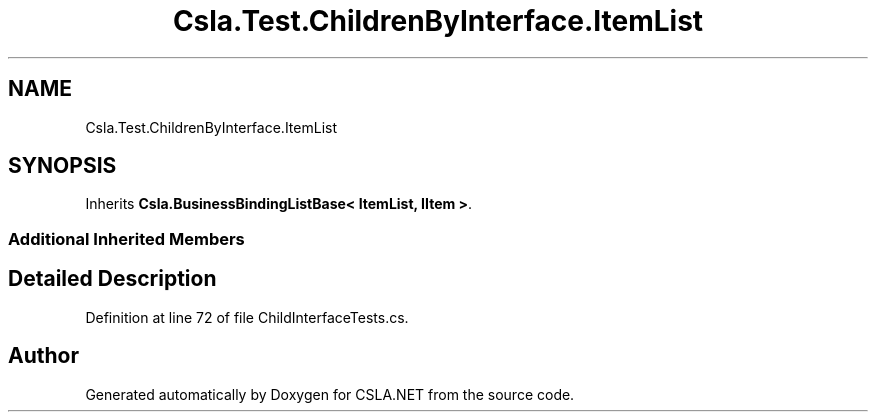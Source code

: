 .TH "Csla.Test.ChildrenByInterface.ItemList" 3 "Wed Jul 21 2021" "Version 5.4.2" "CSLA.NET" \" -*- nroff -*-
.ad l
.nh
.SH NAME
Csla.Test.ChildrenByInterface.ItemList
.SH SYNOPSIS
.br
.PP
.PP
Inherits \fBCsla\&.BusinessBindingListBase< ItemList, IItem >\fP\&.
.SS "Additional Inherited Members"
.SH "Detailed Description"
.PP 
Definition at line 72 of file ChildInterfaceTests\&.cs\&.

.SH "Author"
.PP 
Generated automatically by Doxygen for CSLA\&.NET from the source code\&.
